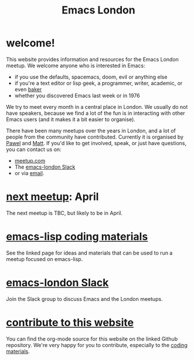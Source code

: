 #+TITLE: Emacs London
#+EXPORT_FILE_NAME: ./index.html

* welcome!

This website provides information and resources for the Emacs London meetup. We
welcome anyone who is interested in Emacs:

- if you use the defaults, spacemacs, doom, evil or anything else
- if you're a text editor or lisp geek, a programmer, writer, academic, or even [[https://bofh.org.uk/2019/02/25/baking-with-emacs/][baker]]
- whether you discovered Emacs last week or in 1976

We try to meet every month in a central place in London. We usually do not have
speakers, because we find a lot of the fun is in interacting with other Emacs
users (and it makes it a bit easier to organise).

There have been many meetups over the years in London, and a lot of people from
the community have contributed. Currently it is organised by
[[https://github.com/qazwsxpawel][Pawel]] and
[[https://github.com/mattduck][Matt]]. If you'd like to get involved, speak, or
just have questions, you can contact us on:

- [[https://www.meetup.com/London-Emacs-Hacking/][meetup.com]]
- The [[https://emacs-london.herokuapp.com/][emacs-london Slack]]
- or via [[mailto:hi@mattduck.com][email]].


* [[https://www.meetup.com/London-Emacs-Hacking][next meetup]]: April

The next meetup is TBC, but likely to be in April.

# The next meetup is scheduled for Wednesday, March 4th. As usual it will be
# hosted [[https://goo.gl/maps/hQTo4moTHToJwvgG7][above the Poetry Café in
# Holborn]].

# This month we'll be running a dojo-style format to learn about emacs-lisp.
# We'll be providing [[file:dojo.org][some runnable exercises]] as a starting point.

# Food and drink will be available to purchase downstairs. Attendees are welcome from 6:30pm.

# Please sign up to the guest list on [[https://www.meetup.com/London-Emacs-Hacking/][meetup.com]] to attend.

# For questions and other Emacs conversation, join the [[https://emacs-london.herokuapp.com/][emacs-london Slack group]].


* [[file:dojo.org][emacs-lisp coding materials]]

See the linked page for ideas and materials that can be used to run a meetup focused on emacs-lisp.

* [[https://emacs-london.herokuapp.com/][emacs-london Slack]]

Join the Slack group to discuss Emacs and the London meetups.

* [[https://github.com/london-emacs-hacking/london-emacs-hacking.github.io][contribute to this website]]

You can find the org-mode source for this website on the linked Github
repository. We're very happy for you to contribute, especially to the
[[file:dojo.org][coding materials]].


* Projects :noexport:
  Hands on projects--main idea is to use this semi-real-world projects as:
  - ways to explore emacs
  - learn new packages
  - elisp workout

#+BEGIN_EXPORT html
<h1><a href="./projects.html">Check out projects info pages &rangle;&rangle;&rangle;</a></h1>
#+END_EXPORT

* experiments :noexport:
  #+ATTR_HTML: :alt emacs-london image :title Logo! :class logo
  [[./assets/images/emacs-london-logo.png]]
